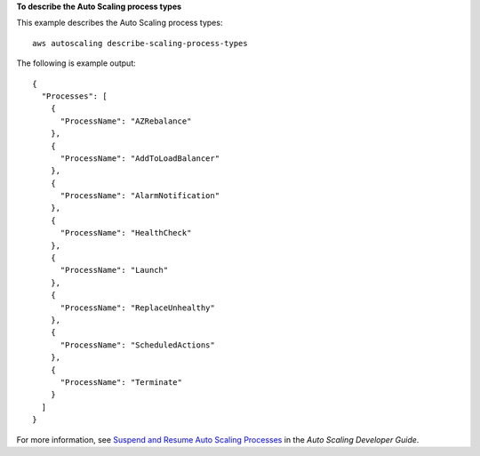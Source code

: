 **To describe the Auto Scaling process types**

This example describes the Auto Scaling process types::

	aws autoscaling describe-scaling-process-types

The following is example output::

  {
    "Processes": [
      {
        "ProcessName": "AZRebalance"
      },
      {
        "ProcessName": "AddToLoadBalancer"
      },
      {
        "ProcessName": "AlarmNotification"
      },
      {
        "ProcessName": "HealthCheck"
      },
      {
        "ProcessName": "Launch"
      },
      {
        "ProcessName": "ReplaceUnhealthy"
      },
      {
        "ProcessName": "ScheduledActions"
      },
      {
        "ProcessName": "Terminate"
      }
    ]
  }

For more information, see `Suspend and Resume Auto Scaling Processes`_ in the *Auto Scaling Developer Guide*.

.. _`Suspend and Resume Auto Scaling Processes`: http://docs.aws.amazon.com/AutoScaling/latest/DeveloperGuide/US_SuspendResume.html
